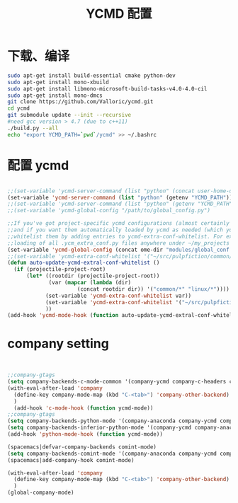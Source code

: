 
#+TITLE: YCMD 配置

* 下载、编译
#+BEGIN_SRC sh
  sudo apt-get install build-essential cmake python-dev
  sudo apt-get install mono-xbuild
  sudo apt-get install libmono-microsoft-build-tasks-v4.0-4.0-cil
  sudo apt-get install mono-dmcs
  git clone https://github.com/Valloric/ycmd.git
  cd ycmd
  git submodule update --init --recursive
  #need gcc version > 4.7 (due to c++11)
  ./build.py --all
  echo "export YCMD_PATH=`pwd`/ycmd" >> ~/.bashrc
#+END_SRC


* 配置 ycmd
#+BEGIN_SRC emacs-lisp

  ;;(set-variable 'ycmd-server-command (list "python" (concat user-home-directory "src/ycmd/ycmd")))
  (set-variable 'ycmd-server-command (list "python" (getenv "YCMD_PATH")))
  ;;(set-variable 'ycmd-server-command (list "python" (getenv "YCMD_PATH")))
  ;;(set-variable 'ycmd-global-config "/path/to/global_config.py")

  ;;If you've got project-specific ycmd configurations (almost certainly called .ycm_extra_conf.py),
  ;;and if you want them automatically loaded by ycmd as needed (which you probably do), then you can
  ;;whitelist them by adding entries to ycmd-extra-conf-whitelist. For example, this will allow automatic
  ;;loading of all .ycm_extra_conf.py files anywhere under ~/my_projects
  (set-variable 'ycmd-global-config (concat ome-dir "modules/global_conf.py"))
  ;;(set-variable 'ycmd-extra-conf-whitelist '("~/src/pulpfiction/common/*" "~/work/linux-src/linux/*"))
  (defun auto-update-ycmd-extral-conf-whitelist ()
    (if (projectile-project-root)
        (let* ((rootdir (projectile-project-root))
               (var (mapcar (lambda (dir)
                        (concat rootdir dir)) '("common/*" "linux/*"))))
              (set-variable 'ycmd-extra-conf-whitelist var))
              (set-variable 'ycmd-extra-conf-whitelist '("~/src/pulpfiction/common/*" "~/work/linux-src/linux/*"))
              ))
  (add-hook 'ycmd-mode-hook (function auto-update-ycmd-extral-conf-whitelist))
#+END_SRC

* company setting
#+BEGIN_SRC emacs-lisp


  ;;company-gtags
  (setq company-backends-c-mode-common '(company-ycmd company-c-headers company-dabbrev-code company-files company-yasnippet))
  (with-eval-after-load 'company
    (define-key company-mode-map (kbd "C-<tab>") 'company-other-backend)
    )
    (add-hook 'c-mode-hook (function ycmd-mode))
  ;;company-gtags
  (setq company-backends-python-mode '(company-anaconda company-ycmd company-dabbrev-code company-files company-yasnippet))
  (setq company-backends-inferior-python-mode '(company-ycmd company-anaconda company-dabbrev-code company-files company-yasnippet))
  (add-hook 'python-mode-hook (function ycmd-mode))

  (spacemacs|defvar-company-backends comint-mode)
  (setq company-backends-comint-mode '(company-anaconda company-ycmd company-dabbrev-code company-files company-yasnippet))
  (spacemacs|add-company-hook comint-mode)

  (with-eval-after-load 'company
    (define-key company-mode-map (kbd "C-<tab>") 'company-other-backend)
    )
  (global-company-mode)
#+END_SRC
